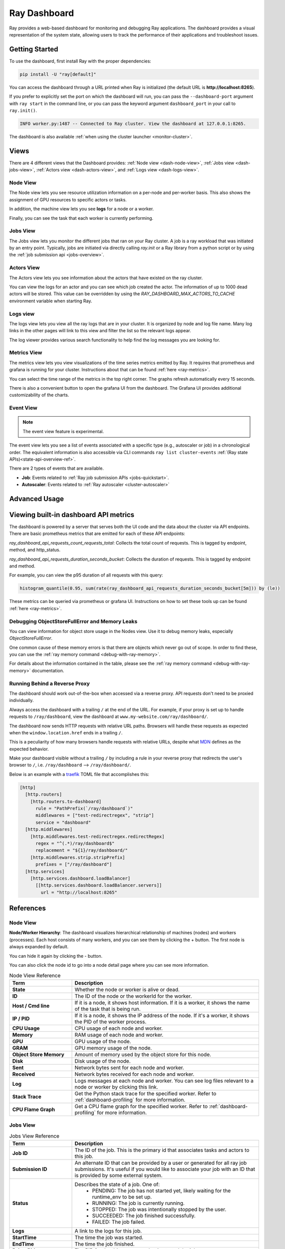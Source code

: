 .. _ray-dashboard:

Ray Dashboard
=============
Ray provides a web-based dashboard for monitoring and debugging Ray applications.
The dashboard provides a visual representation of the system state, allowing users to track the performance 
of their applications and troubleshoot issues.

.. image:: https://raw.githubusercontent.com/ray-project/Images/master/docs/new-dashboard/Dashboard-overview.png
    :align: center

Getting Started
---------------

To use the dashboard, first install Ray with the proper dependencies:

.. code-block:: bash

  pip install -U "ray[default]"

You can access the dashboard through a URL printed when Ray is initialized (the default URL is **http://localhost:8265**).

If you prefer to explicitly set the port on which the dashboard will run, you can pass
the ``--dashboard-port`` argument with ``ray start`` in the command line, or you can pass the
keyword argument ``dashboard_port`` in your call to ``ray.init()``.

.. code-block:: text

  INFO worker.py:1487 -- Connected to Ray cluster. View the dashboard at 127.0.0.1:8265.

The dashboard is also available :ref:`when using the cluster launcher <monitor-cluster>`.

Views
-----

There are 4 different views that the Dashboard provides: :ref:`Node view <dash-node-view>`,
:ref:`Jobs view <dash-jobs-view>`, :ref:`Actors view <dash-actors-view>`, and :ref:`Logs view <dash-logs-view>`.

.. image:: https://raw.githubusercontent.com/ray-project/Images/master/docs/new-dashboard/overview.png
    :align: center
    :width: 20%

.. _dash-node-view:

Node View
~~~~~~~~~

The Node view lets you see resource utilization information on a per-node and per-worker basis.
This also shows the assignment of GPU resources to specific actors or tasks.

In addition, the machine view lets you see **logs** for a node or a worker.

Finally, you can see the task that each worker is currently performing.

.. image:: https://raw.githubusercontent.com/ray-project/Images/master/docs/new-dashboard/nodes.png
   :align: center


.. _dash-jobs-view:

Jobs View
~~~~~~~~~

The Jobs view lets you monitor the different jobs that ran on your Ray cluster.
A job is a ray workload that was initiated by an entry point.
Typically, jobs are initiated via directly calling `ray.init` or a Ray library from a python script or by using the :ref:`job submission api <jobs-overview>`.


.. image:: https://raw.githubusercontent.com/ray-project/Images/master/docs/new-dashboard/jobs.png
    :align: center


.. _dash-actors-view:

Actors View
~~~~~~~~~~~

The Actors view lets you see information about the actors that have existed on the ray cluster.

You can view the logs for an actor and you can see which job created the actor.
The information of up to 1000 dead actors will be stored.
This value can be overridden by using the `RAY_DASHBOARD_MAX_ACTORS_TO_CACHE` environment variable
when starting Ray.

.. image:: https://raw.githubusercontent.com/ray-project/Images/master/docs/new-dashboard/actors.png
    :align: center

.. _dash-logs-view:

Logs view
~~~~~~~~~~
The logs view lets you view all the ray logs that are in your cluster. It is organized by node and log file name. Many log links in the other pages will link to this view and filter the list so the relevant logs appear.

.. image:: https://raw.githubusercontent.com/ray-project/Images/master/docs/new-dashboard/logs.png
    :align: center

The log viewer provides various search functionality to help find the log messages you are looking for.

.. image:: https://raw.githubusercontent.com/ray-project/Images/master/docs/new-dashboard/logs-content.png
    :align: center

Metrics View
~~~~~~~~~~~~~
The metrics view lets you view visualizations of the time series metrics emitted by Ray. It requires that prometheus and grafana is running for your cluster.
Instructions about that can be found :ref:`here <ray-metrics>`.

You can select the time range of the metrics in the top right corner. The graphs refresh automatically every 15 seconds.

There is also a convenient button to open the grafana UI from the dashboard. The Grafana UI provides additional customizability of the charts.

.. image:: https://raw.githubusercontent.com/ray-project/Images/master/docs/new-dashboard/metrics.png
    :align: center

Event View
~~~~~~~~~~

.. note:: 

  The event view feature is experimental.

The event view lets you see a list of events associated with a specific type (e.g., autoscaler or job) in a chronological order. The equivalent information is also accessible via CLI commands ``ray list cluster-events`` :ref:`(Ray state APIs)<state-api-overview-ref>`.

There are 2 types of events that are available.

- **Job**: Events related to :ref:`Ray job submission APIs <jobs-quickstart>`.
- **Autoscaler**: Events related to :ref:`Ray autoscaler <cluster-autoscaler>`

.. image:: https://raw.githubusercontent.com/ray-project/Images/master/docs/new-dashboard/event.png
    :align: center

Advanced Usage
--------------

Viewing built-in dashboard API metrics
--------------------------------------
The dashboard is powered by a server that serves both the UI code and the data about the cluster via API endpoints.
There are basic prometheus metrics that are emitted for each of these API endpoints:

`ray_dashboard_api_requests_count_requests_total`: Collects the total count of requests. This is tagged by endpoint, method, and http_status.

`ray_dashboard_api_requests_duration_seconds_bucket`: Collects the duration of requests. This is tagged by endpoint and method.

For example, you can view the p95 duration of all requests with this query:

.. code-block:: text

  histogram_quantile(0.95, sum(rate(ray_dashboard_api_requests_duration_seconds_bucket[5m])) by (le))

These metrics can be queried via prometheus or grafana UI. Instructions on how to set these tools up can be found :ref:`here <ray-metrics>`.

Debugging ObjectStoreFullError and Memory Leaks
~~~~~~~~~~~~~~~~~~~~~~~~~~~~~~~~~~~~~~~~~~~~~~~
You can view information for object store usage in the Nodes view.
Use it to debug memory leaks, especially `ObjectStoreFullError`.

One common cause of these memory errors is that there are objects which never go out of scope.
In order to find these, you can use the :ref:`ray memory command <debug-with-ray-memory>`.

For details about the information contained in the table, please see the :ref:`ray memory command <debug-with-ray-memory>` documentation.


Running Behind a Reverse Proxy
~~~~~~~~~~~~~~~~~~~~~~~~~~~~~~
The dashboard should work out-of-the-box when accessed via a reverse proxy. API requests don't need to be proxied individually.

Always access the dashboard with a trailing ``/`` at the end of the URL.
For example, if your proxy is set up to handle requests to ``/ray/dashboard``, view the dashboard at ``www.my-website.com/ray/dashboard/``.

The dashboard now sends HTTP requests with relative URL paths. Browsers will handle these requests as expected when the ``window.location.href`` ends in a trailing ``/``.

This is a peculiarity of how many browsers handle requests with relative URLs, despite what `MDN <https://developer.mozilla.org/en-US/docs/Learn/Common_questions/What_is_a_URL#examples_of_relative_urls>`_
defines as the expected behavior.

Make your dashboard visible without a trailing ``/`` by including a rule in your reverse proxy that
redirects the user's browser to ``/``, i.e. ``/ray/dashboard`` --> ``/ray/dashboard/``.

Below is an example with a `traefik <https://doc.traefik.io/traefik/getting-started/quick-start/>`_ TOML file that accomplishes this:

.. code-block:: yaml

  [http]
    [http.routers]
      [http.routers.to-dashboard]
        rule = "PathPrefix(`/ray/dashboard`)"
        middlewares = ["test-redirectregex", "strip"]
        service = "dashboard"
    [http.middlewares]
      [http.middlewares.test-redirectregex.redirectRegex]
        regex = "^(.*)/ray/dashboard$"
        replacement = "${1}/ray/dashboard/"
      [http.middlewares.strip.stripPrefix]
        prefixes = ["/ray/dashboard"]
    [http.services]
      [http.services.dashboard.loadBalancer]
        [[http.services.dashboard.loadBalancer.servers]]
          url = "http://localhost:8265"

References
----------

Node View
~~~~~~~~~

**Node/Worker Hierarchy**: The dashboard visualizes hierarchical relationship of
machines (nodes) and workers (processes). Each host consists of many workers, and
you can see them by clicking the + button. The first node is always expanded by default.

.. image:: https://raw.githubusercontent.com/ray-project/Images/master/docs/new-dashboard/nodes-view-expand.png
    :align: center

You can hide it again by clicking the - button.

.. image:: https://raw.githubusercontent.com/ray-project/Images/master/docs/new-dashboard/node-detail.png
    :align: center

You can also click the node id to go into a node detail page where you can see more information.


.. list-table:: Node View Reference
  :widths: 25 75
  :header-rows: 1

  * - Term
    - Description
  * - **State**
    - Whether the node or worker is alive or dead.
  * - **ID**
    - The ID of the node or the workerId for the worker.
  * - **Host / Cmd line**
    - If it is a node, it shows host information. If it is a worker, it shows the name of the task that is being run.
  * - **IP / PID**
    - If it is a node, it shows the IP address of the node. If it's a worker, it shows the PID of the worker process.
  * - **CPU Usage**
    - CPU usage of each node and worker.
  * - **Memory**
    - RAM usage of each node and worker.
  * - **GPU**
    - GPU usage of the node.
  * - **GRAM**
    - GPU memory usage of the node.
  * - **Object Store Memory**
    - Amount of memory used by the object store for this node.
  * - **Disk**
    - Disk usage of the node.
  * - **Sent**
    - Network bytes sent for each node and worker.
  * - **Received**
    - Network bytes received for each node and worker.
  * - **Log**
    - Logs messages at each node and worker. You can see log files relevant to a node or worker by clicking this link.
  * - **Stack Trace**
    - Get the Python stack trace for the specified worker. Refer to :ref:`dashboard-profiling` for more information.
  * - **CPU Flame Graph**
    - Get a CPU flame graph for the specified worker. Refer to :ref:`dashboard-profiling` for more information.


Jobs View
~~~~~~~~~

.. list-table:: Jobs View Reference
  :widths: 25 75
  :header-rows: 1

  * - Term
    - Description
  * - **Job ID**
    - The ID of the job. This is the primary id that associates tasks and actors to this job.
  * - **Submission ID**
    - An alternate ID that can be provided by a user or generated for all ray job submissions.
      It's useful if you would like to associate your job with an ID that is provided by some external system.
  * - **Status**
    - Describes the state of a job. One of:
        * PENDING: The job has not started yet, likely waiting for the runtime_env to be set up.
        * RUNNING: The job is currently running.
        * STOPPED: The job was intentionally stopped by the user.
        * SUCCEEDED: The job finished successfully.
        * FAILED: The job failed.
  * - **Logs**
    - A link to the logs for this job.
  * - **StartTime**
    - The time the job was started.
  * - **EndTime**
    - The time the job finished.
  * - **DriverPid**
    - The PID for the driver process that is started the job.

Actors
~~~~~~

.. list-table:: Actor View Reference
  :widths: 25 75
  :header-rows: 1

  * - Term
    - Description
  * - **Actor ID**
    - The ID of the actor.
  * - **Restart Times**
    - Number of times this actor has been restarted.
  * - **Name**
    - The name of an actor. This can be user defined.
  * - **Class**
    - The class of the actor.
  * - **Function**
    - The current function the actor is running.
  * - **Job ID**
    - The job in which this actor was created.
  * - **Pid**
    - ID of the worker process on which the actor is running.
  * - **IP**
    - Node IP Address where the actor is located.
  * - **Port**
    - The Port for the actor.
  * - **State**
    - Either one of "ALIVE" or "DEAD".
  * - **Log**
    - A link to the logs that are relevant to this actor.
  * - **Stack Trace**
    - Get the Python stack trace for the specified actor. Refer to :ref:`dashboard-profiling` for more information.
  * - **CPU Flame Graph**
    - Get a CPU flame graph for the specified actor. Refer to :ref:`dashboard-profiling` for more information.

Logs
~~~~
The top level page for the logs view shows the list of nodes in the cluster. After clicking into a node, you can now see a list of all log files.

Details of the different log files can be found here: :ref:`ray-logging`.
